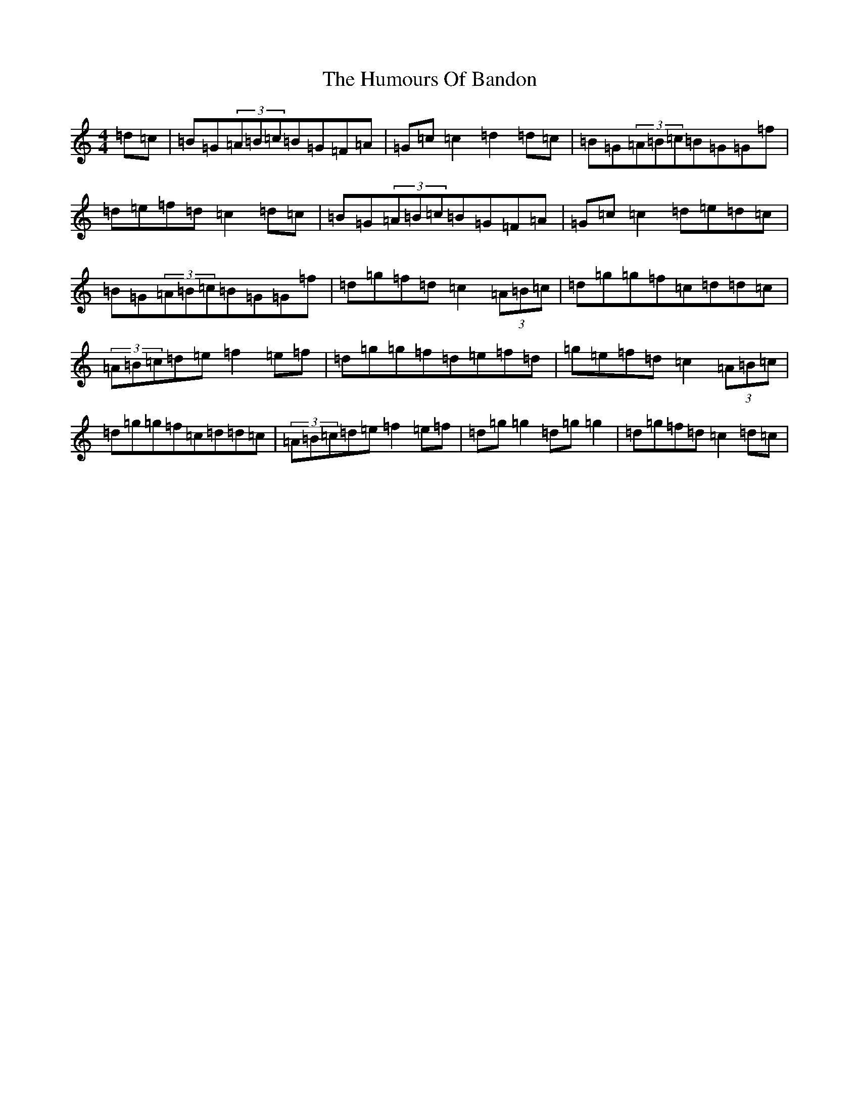 X: 15987
T: Humours Of Bandon, The
S: https://thesession.org/tunes/2193#setting15563
Z: G Major
R: jig
M:4/4
L:1/8
K: C Major
=d=c|=B=G(3=A=B=c=B=G=F=A|=G=c=c2=d2=d=c|=B=G(3=A=B=c=B=G=G=f|=d=e=f=d=c2=d=c|=B=G(3=A=B=c=B=G=F=A|=G=c=c2=d=e=d=c|=B=G(3=A=B=c=B=G=G=f|=d=g=f=d=c2(3=A=B=c|=d=g=g=f=c=d=d=c|(3=A=B=c=d=e=f2=e=f|=d=g=g=f=d=e=f=d|=g=e=f=d=c2(3=A=B=c|=d=g=g=f=c=d=d=c|(3=A=B=c=d=e=f2=e=f|=d=g=g2=d=g=g2|=d=g=f=d=c2=d=c|